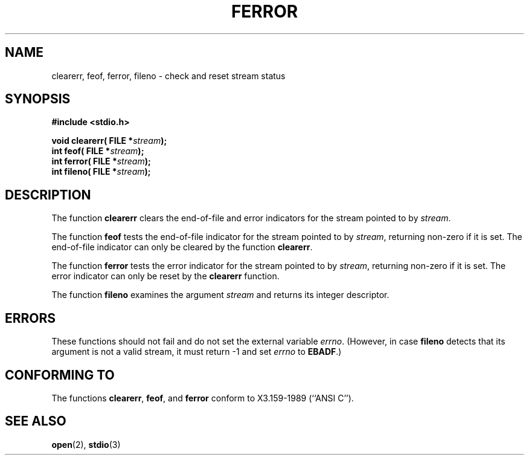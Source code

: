 .\" Copyright (c) 1990, 1991 The Regents of the University of California.
.\" All rights reserved.
.\"
.\" This code is derived from software contributed to Berkeley by
.\" Chris Torek and the American National Standards Committee X3,
.\" on Information Processing Systems.
.\"
.\" Redistribution and use in source and binary forms, with or without
.\" modification, are permitted provided that the following conditions
.\" are met:
.\" 1. Redistributions of source code must retain the above copyright
.\"    notice, this list of conditions and the following disclaimer.
.\" 2. Redistributions in binary form must reproduce the above copyright
.\"    notice, this list of conditions and the following disclaimer in the
.\"    documentation and/or other materials provided with the distribution.
.\" 3. All advertising materials mentioning features or use of this software
.\"    must display the following acknowledgement:
.\"	This product includes software developed by the University of
.\"	California, Berkeley and its contributors.
.\" 4. Neither the name of the University nor the names of its contributors
.\"    may be used to endorse or promote products derived from this software
.\"    without specific prior written permission.
.\"
.\" THIS SOFTWARE IS PROVIDED BY THE REGENTS AND CONTRIBUTORS ``AS IS'' AND
.\" ANY EXPRESS OR IMPLIED WARRANTIES, INCLUDING, BUT NOT LIMITED TO, THE
.\" IMPLIED WARRANTIES OF MERCHANTABILITY AND FITNESS FOR A PARTICULAR PURPOSE
.\" ARE DISCLAIMED.  IN NO EVENT SHALL THE REGENTS OR CONTRIBUTORS BE LIABLE
.\" FOR ANY DIRECT, INDIRECT, INCIDENTAL, SPECIAL, EXEMPLARY, OR CONSEQUENTIAL
.\" DAMAGES (INCLUDING, BUT NOT LIMITED TO, PROCUREMENT OF SUBSTITUTE GOODS
.\" OR SERVICES; LOSS OF USE, DATA, OR PROFITS; OR BUSINESS INTERRUPTION)
.\" HOWEVER CAUSED AND ON ANY THEORY OF LIABILITY, WHETHER IN CONTRACT, STRICT
.\" LIABILITY, OR TORT (INCLUDING NEGLIGENCE OR OTHERWISE) ARISING IN ANY WAY
.\" OUT OF THE USE OF THIS SOFTWARE, EVEN IF ADVISED OF THE POSSIBILITY OF
.\" SUCH DAMAGE.
.\"
.\"     @(#)ferror.3	6.8 (Berkeley) 6/29/91
.\"
.\"
.\" Converted for Linux, Mon Nov 29 14:24:40 1993, faith@cs.unc.edu
.\" Added remark on EBADF for fileno, aeb, 2001-03-22
.\"
.TH FERROR 3  2001-03-22 "BSD MANPAGE" "Linux Programmer's Manual"
.SH NAME
clearerr, feof, ferror, fileno \- check and reset stream status
.SH SYNOPSIS
.B #include <stdio.h>
.sp
.BI "void clearerr( FILE *" stream );
.br
.BI "int feof( FILE *" stream );
.br
.BI "int ferror( FILE *" stream );
.br
.BI "int fileno( FILE *" stream );
.SH DESCRIPTION
The function
.B clearerr
clears the end-of-file and error indicators for the stream pointed to by
.IR stream .
.PP
The function
.B feof
tests the end-of-file indicator for the stream pointed to by
.IR stream ,
returning non-zero if it is set.  The end-of-file indicator can only be
cleared by the function
.BR clearerr .
.PP
The function
.B ferror
tests the error indicator for the stream pointed to by
.IR stream ,
returning non-zero if it is set.  The error indicator can only be reset by
the
.B clearerr
function.
.PP
The function
.B fileno
examines the argument
.I stream
and returns its integer descriptor.
.SH ERRORS
These functions should not fail and do not set the external variable
.IR errno .
(However, in case
.B fileno
detects that its argument is not a valid stream, it must
return \-1 and set
.I errno
to
.BR EBADF .)
.SH "CONFORMING TO"
The functions
.BR clearerr ,
.BR feof ,
and
.BR ferror
conform to X3.159-1989 (``ANSI C'').
.SH "SEE ALSO"
.BR open (2),
.BR stdio (3)

